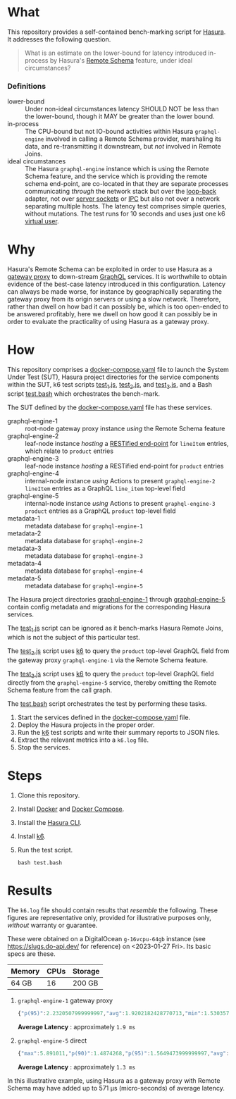 * What

This repository provides a self-contained bench-marking script for
[[https://hasura.io/][Hasura]].  It addresses the following question.

#+begin_quote
What is an estimate on the lower-bound for latency introduced
in-process by Hasura's [[https://hasura.io/blog/tagged/remote-schemas/][Remote Schema]] feature, under ideal
circumstances?
#+end_quote

*** Definitions

- lower-bound :: Under non-ideal circumstances latency SHOULD NOT be
  less than the lower-bound, though it MAY be greater than the lower
  bound.
- in-process :: The CPU-bound but not IO-bound activities within
  Hasura ~graphql-engine~ involved in calling a Remote Schema
  provider, marshaling its data, and re-transmitting it downstream,
  but /not/ involved in Remote Joins.
- ideal circumstances :: The Hasura ~graphql-engine~ instance which is
  using the Remote Schema feature, and the service which is providing
  the remote schema end-point, are co-located in that they are
  separate processes communicating /through/ the network stack but
  over the [[https://en.wikipedia.org/wiki/Localhost][loop-back]] adapter, not over [[https://en.wikipedia.org/wiki/Unix_domain_socket][server sockets]] or [[https://en.wikipedia.org/wiki/Inter-process_communication][IPC]] but also
  not over a network separating multiple hosts. The latency test
  comprises simple queries, without mutations.  The test runs for 10
  seconds and uses just one k6 [[https://k6.io/docs/misc/glossary/#virtual-user][virtual user]].

* Why

Hasura's Remote Schema can be exploited in order to use Hasura as a
[[https://www.w3.org/Library.old/User/Using/Proxy.html][gateway proxy]] to down-stream [[https://graphql.org/][GraphQL]] services.  It is worthwhile to
obtain evidence of the best-case latency introduced in this
configuration.  Latency can always be made worse, for instance by
geographically separating the gateway proxy from its origin servers or
using a slow network.  Therefore, rather than dwell on how bad it can
possibly be, which is too open-ended to be answered profitably, here
we dwell on how good it can possibly be in order to evaluate the
practicality of using Hasura as a gateway proxy.

* How

This repository comprises a [[file:docker-compose.yaml][docker-compose.yaml]] file to launch the
System Under Test (SUT), Hasura project directories for the service
components within the SUT, k6 test scripts [[file:test_1.js][test_1.js]], [[file:test_2.js][test_2.js]], and
[[file:test_3.js][test_3.js]], and a Bash script [[file:test.bash][test.bash]] which orchestrates the
bench-mark.

The SUT defined by the [[file:docker-compose.yaml][docker-compose.yaml]] file has these services.

- graphql-engine-1 :: root-node gateway proxy instance /using/ the
  Remote Schema feature
- graphql-engine-2 :: leaf-node instance /hosting/ a [[https://hasura.io/blog/adding-rest-endpoints-to-hasura-cloud/][RESTified
  end-point]] for ~lineItem~ entries, which relate to ~product~ entries
- graphql-engine-3 :: leaf-node instance /hosting/ a RESTified
  end-point for ~product~ entries
- graphql-engine-4 :: internal-node instance /using/ Actions to
  present ~graphql-engine-2~ ~lineItem~ entries as a GraphQL
  ~line_item~ top-level field 
- graphql-engine-5 :: internal-node instance /using/ Actions to
  present ~graphql-engine-3~ ~product~ entries as a GraphQL ~product~
  top-level field
- metadata-1 :: metadata database for ~graphql-engine-1~
- metadata-2 :: metadata database for ~graphql-engine-2~
- metadata-3 :: metadata database for ~graphql-engine-3~
- metadata-4 :: metadata database for ~graphql-engine-4~
- metadata-5 :: metadata database for ~graphql-engine-5~

The Hasura project directories [[file:graphql-engine-1/config.yaml][graphql-engine-1]] through
[[file:graphql-engine-5/config.yaml][graphql-engine-5]] contain config metadata and migrations for the
corresponding Hasura services.

The [[file:test_1.js][test_1.js]] script can be ignored as it bench-marks Hasura Remote
Joins, which is not the subject of this particular test.

The [[file:test_2.js][test_2.js]] script uses [[https://k6.io/][k6]] to query the ~product~ top-level GraphQL
field from the gateway proxy ~graphql-engine-1~ via the Remote Schema
feature.

The [[file:test_3.js][test_3.js]] script uses [[https://k6.io/][k6]] to query the ~product~ top-level GraphQL
field directly from the ~graphql-engine-5~ service, thereby omitting
the Remote Schema feature from the call graph.

The [[file:test.bash][test.bash]] script orchestrates the test by performing these tasks.

1. Start the services defined in the [[file:docker-compose.yaml][docker-compose.yaml]] file.
2. Deploy the Hasura projects in the proper order.
3. Run the [[https://k6.io/][k6]] test scripts and write their summary reports to JSON
   files.
4. Extract the relevant metrics into a ~k6.log~ file.
5. Stop the services.

* Steps

1. Clone this repository.
2. Install [[https://docs.docker.com/get-docker/][Docker]] and [[https://docs.docker.com/compose/install/linux/][Docker Compose]].
3. Install the [[https://hasura.io/docs/latest/hasura-cli/install-hasura-cli/][Hasura CLI]].
4. Install [[https://k6.io/docs/get-started/installation/][k6]].
5. Run the test script.

   #+begin_src shell
   bash test.bash
   #+end_src

* Results

The ~k6.log~ file should contain results that /resemble/ the
following.  These figures are representative only, provided for
illustrative purposes only, /without/ warranty or guarantee.

These were obtained on a DigitalOcean ~g-16vcpu-64gb~ instance (see
https://slugs.do-api.dev/ for reference) on <2023-01-27 Fri>.  Its
basic specs are these.

|--------+------+---------|
| Memory | CPUs | Storage |
|--------+------+---------|
| 64 GB  |   16 | 200 GB  |
|--------+------+---------|

1. ~graphql-engine-1~ gateway proxy

   #+begin_src js
   {"p(95)":2.2320507999999997,"avg":1.9202182428770713,"min":1.530357,"med":1.88487,"max":7.927834,"p(90)":2.1095892}
   #+end_src

   *Average Latency* : approximately ~1.9 ms~

2. ~graphql-engine-5~ direct

   #+begin_src js
   {"max":5.891011,"p(90)":1.4874268,"p(95)":1.5649473999999997,"avg":1.3486507022272667,"min":1.09071,"med":1.320302}
   #+end_src
   
   *Average Latency* : approximately ~1.3 ms~

In this illustrative example, using Hasura as a gateway proxy with
Remote Schema may have added up to 571 µs (micro-seconds) of average latency.

#  LocalWords:  Hasura's graphql SUT RESTified lineItem config

